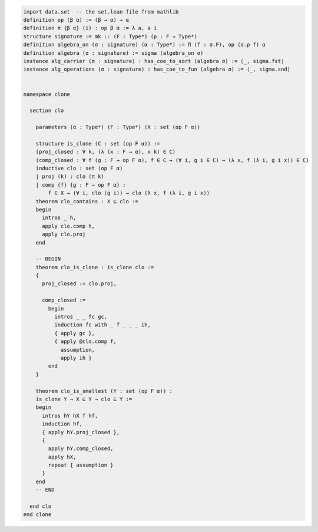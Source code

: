 .. code-block:: lean

    import data.set  -- the set.lean file from mathlib
    definition op (β α) := (β → α) → α
    definition π {β α} (i) : op β α := λ a, a i
    structure signature := mk :: (F : Type*) (ρ : F → Type*)
    definition algebra_on (σ : signature) (α : Type*) := Π (f : σ.F), op (σ.ρ f) α
    definition algebra (σ : signature) := sigma (algebra_on σ)
    instance alg_carrier (σ : signature) : has_coe_to_sort (algebra σ) := ⟨_, sigma.fst⟩
    instance alg_operations (σ : signature) : has_coe_to_fun (algebra σ) := ⟨_, sigma.snd⟩


    namespace clone

      section clo

        parameters (α : Type*) (F : Type*) (X : set (op F α))

        structure is_clone (C : set (op F α)) :=
        (proj_closed : ∀ k, (λ (x : F → α), x k) ∈ C)
        (comp_closed : ∀ f (g : F → op F α), f ∈ C → (∀ i, g i ∈ C) → (λ x, f (λ i, g i x)) ∈ C)
        inductive clo : set (op F α)
        | proj (k) : clo (π k)
        | comp {f} {g : F → op F α} :
            f ∈ X → (∀ i, clo (g i)) → clo (λ x, f (λ i, g i x))
        theorem clo_contains : X ⊆ clo :=
        begin
          intros _ h,
          apply clo.comp h,
          apply clo.proj
        end

        -- BEGIN
        theorem clo_is_clone : is_clone clo :=
        {
          proj_closed := clo.proj,

          comp_closed :=
            begin
              intros _ _ fc gc,
              induction fc with _ f _ _ _ ih,
              { apply gc },
              { apply @clo.comp f,
                assumption,
                apply ih }
            end
        }

        theorem clo_is_smallest (Y : set (op F α)) :
        is_clone Y → X ⊆ Y → clo ⊆ Y :=
        begin
          intros hY hX f hf,
          induction hf,
          { apply hY.proj_closed },
          {
            apply hY.comp_closed,
            apply hX,
            repeat { assumption }
          }
        end
        -- END

      end clo
    end clone
